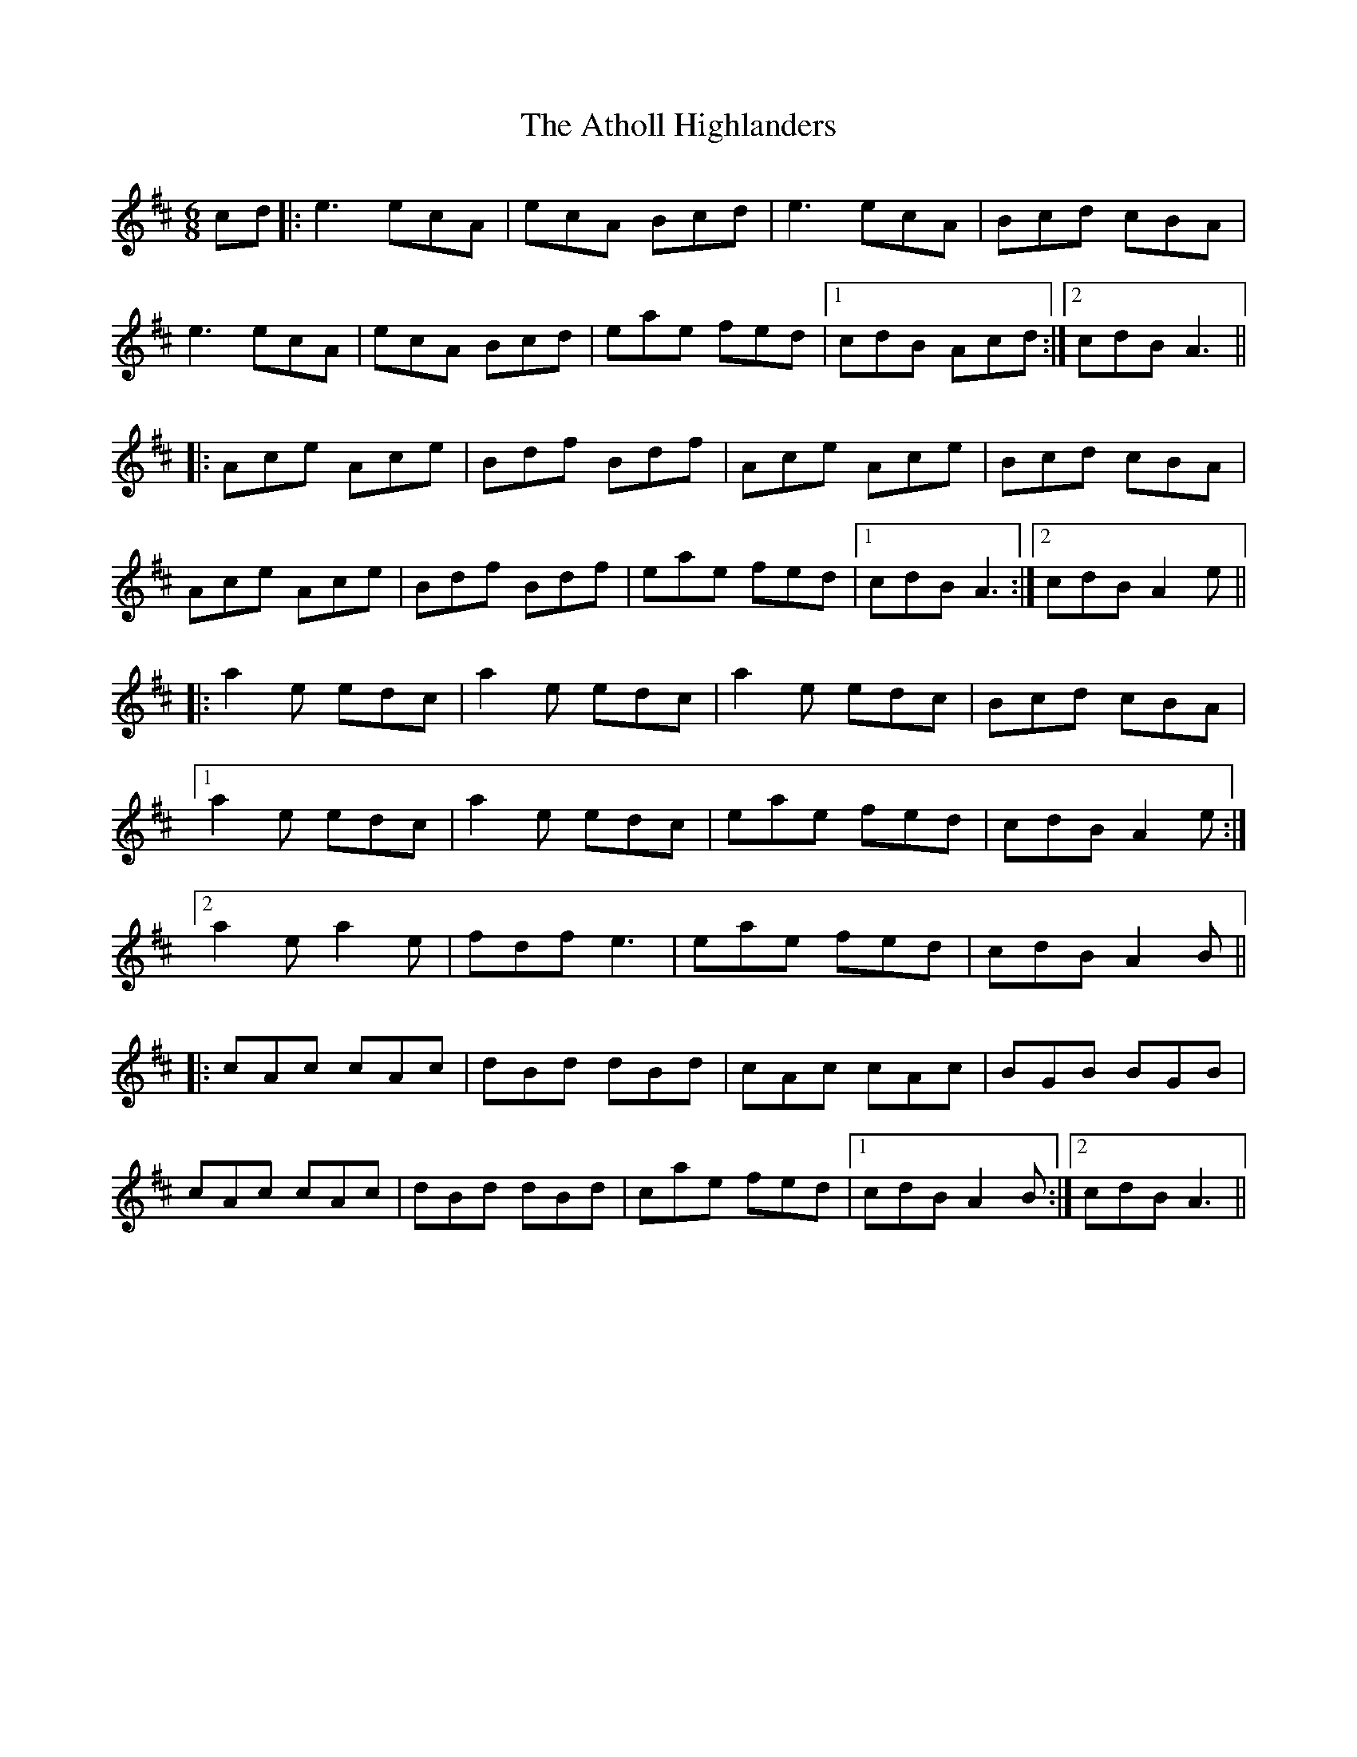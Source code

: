 X: 2111
T: Atholl Highlanders, The
R: jig
M: 6/8
K: Amixolydian
cd|:e3 ecA|ecA Bcd|e3 ecA|Bcd cBA|
e3 ecA|ecA Bcd|eae fed|1 cdB Acd:|2 cdB A3||
|:Ace Ace|Bdf Bdf|Ace Ace|Bcd cBA|
Ace Ace|Bdf Bdf|eae fed|1 cdB A3:|2 cdB A2e||
|:a2e edc|a2e edc|a2e edc|Bcd cBA|
[1a2e edc|a2e edc|eae fed|cdB A2e:|
[2a2e a2e|fdf e3|eae fed|cdB A2B||
|:cAc cAc|dBd dBd|cAc cAc|BGB BGB|
cAc cAc|dBd dBd|cae fed|1 cdB A2B:|2 cdB A3||

